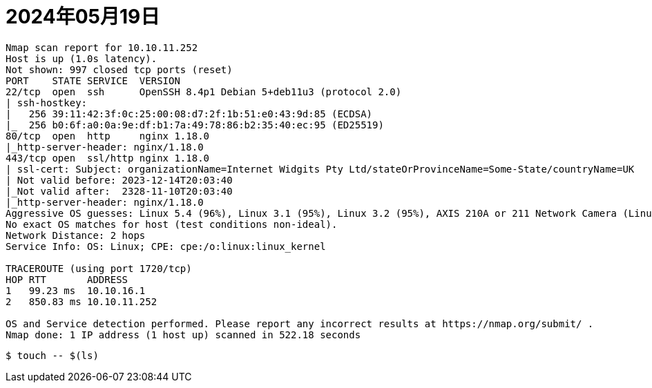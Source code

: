 = 2024年05月19日

[source,]
----
Nmap scan report for 10.10.11.252
Host is up (1.0s latency).
Not shown: 997 closed tcp ports (reset)
PORT    STATE SERVICE  VERSION
22/tcp  open  ssh      OpenSSH 8.4p1 Debian 5+deb11u3 (protocol 2.0)
| ssh-hostkey: 
|   256 39:11:42:3f:0c:25:00:08:d7:2f:1b:51:e0:43:9d:85 (ECDSA)
|_  256 b0:6f:a0:0a:9e:df:b1:7a:49:78:86:b2:35:40:ec:95 (ED25519)
80/tcp  open  http     nginx 1.18.0
|_http-server-header: nginx/1.18.0
443/tcp open  ssl/http nginx 1.18.0
| ssl-cert: Subject: organizationName=Internet Widgits Pty Ltd/stateOrProvinceName=Some-State/countryName=UK
| Not valid before: 2023-12-14T20:03:40
|_Not valid after:  2328-11-10T20:03:40
|_http-server-header: nginx/1.18.0
Aggressive OS guesses: Linux 5.4 (96%), Linux 3.1 (95%), Linux 3.2 (95%), AXIS 210A or 211 Network Camera (Linux 2.6.17) (95%), ASUS RT-N56U WAP (Linux 3.4) (93%), Linux 3.16 (93%), Linux 4.15 - 5.8 (93%), Linux 3.10 (93%), Linux 5.3 - 5.4 (93%), Linux 2.6.32 (92%)
No exact OS matches for host (test conditions non-ideal).
Network Distance: 2 hops
Service Info: OS: Linux; CPE: cpe:/o:linux:linux_kernel

TRACEROUTE (using port 1720/tcp)
HOP RTT       ADDRESS
1   99.23 ms  10.10.16.1
2   850.83 ms 10.10.11.252

OS and Service detection performed. Please report any incorrect results at https://nmap.org/submit/ .
Nmap done: 1 IP address (1 host up) scanned in 522.18 seconds
----


----
$ touch -- $(ls)
----
